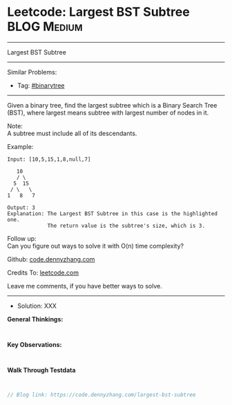 * Leetcode: Largest BST Subtree                                  :BLOG:Medium:
#+STARTUP: showeverything
#+OPTIONS: toc:nil \n:t ^:nil creator:nil d:nil
:PROPERTIES:
:type:     binarytree
:END:
---------------------------------------------------------------------
Largest BST Subtree
---------------------------------------------------------------------
#+BEGIN_HTML
<a href="https://github.com/dennyzhang/code.dennyzhang.com"><img align="right" width="200" height="183" src="https://www.dennyzhang.com/wp-content/uploads/denny/watermark/github.png" /></a>
#+END_HTML
Similar Problems:
- Tag: [[https://code.dennyzhang.com/tag/binarytree][#binarytree]]
---------------------------------------------------------------------

Given a binary tree, find the largest subtree which is a Binary Search Tree (BST), where largest means subtree with largest number of nodes in it.

Note:
A subtree must include all of its descendants.

Example:
#+BEGIN_EXAMPLE
Input: [10,5,15,1,8,null,7]

   10 
   / \ 
  5  15 
 / \   \ 
1   8   7

Output: 3
Explanation: The Largest BST Subtree in this case is the highlighted one.
             The return value is the subtree's size, which is 3.
#+END_EXAMPLE

Follow up:
Can you figure out ways to solve it with O(n) time complexity?

Github: [[https://github.com/dennyzhang/code.dennyzhang.com/tree/master/problems/largest-bst-subtree][code.dennyzhang.com]]

Credits To: [[https://leetcode.com/problems/largest-bst-subtree/description/][leetcode.com]]

Leave me comments, if you have better ways to solve.
---------------------------------------------------------------------
- Solution: XXX

*General Thinkings:*
#+BEGIN_EXAMPLE

#+END_EXAMPLE

*Key Observations:*
#+BEGIN_EXAMPLE

#+END_EXAMPLE

*Walk Through Testdata*
#+BEGIN_EXAMPLE

#+END_EXAMPLE

#+BEGIN_SRC go
// Blog link: https://code.dennyzhang.com/largest-bst-subtree

#+END_SRC

#+BEGIN_HTML
<div style="overflow: hidden;">
<div style="float: left; padding: 5px"> <a href="https://www.linkedin.com/in/dennyzhang001"><img src="https://www.dennyzhang.com/wp-content/uploads/sns/linkedin.png" alt="linkedin" /></a></div>
<div style="float: left; padding: 5px"><a href="https://github.com/dennyzhang"><img src="https://www.dennyzhang.com/wp-content/uploads/sns/github.png" alt="github" /></a></div>
<div style="float: left; padding: 5px"><a href="https://www.dennyzhang.com/slack" target="_blank" rel="nofollow"><img src="https://slack.dennyzhang.com/badge.svg" alt="slack"/></a></div>
</div>
#+END_HTML
